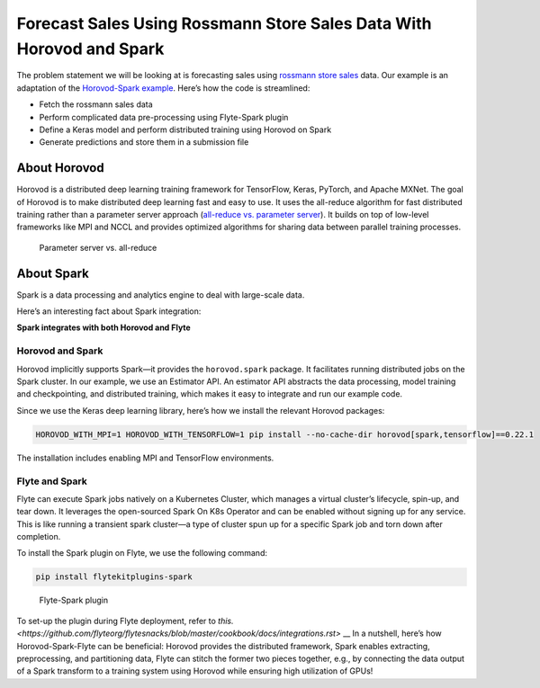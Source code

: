 .. _spark_horovod:

Forecast Sales Using Rossmann Store Sales Data With Horovod and Spark
----------------------------------------------------------------------

The problem statement we will be looking at is forecasting sales using `rossmann store sales <https://www.kaggle.com/c/rossmann-store-sales>`__ data.
Our example is an adaptation of the `Horovod-Spark example <https://github.com/horovod/horovod/blob/master/examples/spark/keras/keras_spark_rossmann_estimator.py>`__.
Here’s how the code is streamlined:

- Fetch the rossmann sales data
- Perform complicated data pre-processing using Flyte-Spark plugin
- Define a Keras model and perform distributed training using Horovod on Spark
- Generate predictions and store them in a submission file

About Horovod
=============

Horovod is a distributed deep learning training framework for TensorFlow, Keras, PyTorch, and Apache MXNet.
The goal of Horovod is to make distributed deep learning fast and easy to use.
It uses the all-reduce algorithm for fast distributed training rather than a parameter server approach (`all-reduce vs. parameter server <https://www.run.ai/guides/gpu-deep-learning/distributed-training/#Deep>`__).
It builds on top of low-level frameworks like MPI and NCCL and provides optimized algorithms for sharing data between parallel training processes.

.. figure:: https://raw.githubusercontent.com/flyteorg/flyte/static-resources/img/flytesnacks/horovod/all_reduce.png
    :alt: Parameter server vs. all-reduce

    Parameter server vs. all-reduce

About Spark
===========

Spark is a data processing and analytics engine to deal with large-scale data.

Here’s an interesting fact about Spark integration:

**Spark integrates with both Horovod and Flyte**

Horovod and Spark
^^^^^^^^^^^^^^^^^

Horovod implicitly supports Spark—it provides the ``horovod.spark`` package.
It facilitates running distributed jobs on the Spark cluster.
In our example, we use an Estimator API.
An estimator API abstracts the data processing, model training and checkpointing, and distributed training, which makes it easy to integrate and run our example code.

Since we use the Keras deep learning library, here’s how we install the relevant Horovod packages:

.. code-block:: bash

    HOROVOD_WITH_MPI=1 HOROVOD_WITH_TENSORFLOW=1 pip install --no-cache-dir horovod[spark,tensorflow]==0.22.1

The installation includes enabling MPI and TensorFlow environments.

Flyte and Spark
^^^^^^^^^^^^^^^

Flyte can execute Spark jobs natively on a Kubernetes Cluster, which manages a virtual cluster’s lifecycle, spin-up, and tear down.
It leverages the open-sourced Spark On K8s Operator and can be enabled without signing up for any service.
This is like running a transient spark cluster—a type of cluster spun up for a specific Spark job and torn down after completion.

To install the Spark plugin on Flyte, we use the following command:

.. code-block:: bash

    pip install flytekitplugins-spark

.. figure:: https://raw.githubusercontent.com/flyteorg/flyte/static-resources/img/flytesnacks/horovod/flyte_spark.png
    :alt: Flyte-Spark plugin

    Flyte-Spark plugin
To set-up the plugin during Flyte deployment, refer to `this. <https://github.com/flyteorg/flytesnacks/blob/master/cookbook/docs/integrations.rst>` __
In a nutshell, here’s how Horovod-Spark-Flyte can be beneficial:
Horovod provides the distributed framework, Spark enables extracting, preprocessing, and partitioning data,
Flyte can stitch the former two pieces together, e.g., by connecting the data output of a Spark transform to a training system using Horovod while ensuring high utilization of GPUs!
